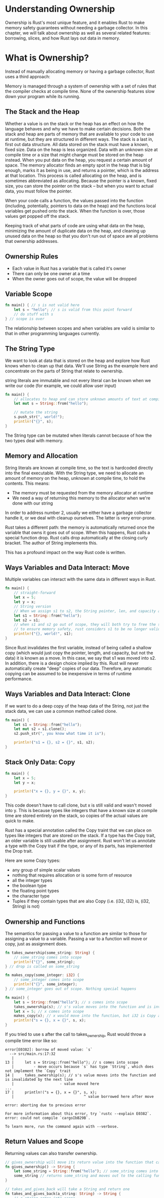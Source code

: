 * Understanding Ownership

  Ownership is Rust's most unique feature, and it enables Rust to make memory safety guarantees without needing a garbage collector.
  In this chapter, we will talk about ownership as well as several related features: borrowing, slices, and how Rust lays out data in memory.

* What is Ownership?

  Instead of manually allocating memory or having a garbage collector, Rust uses a third approach:

  Memory is managed through a system of ownership with a set of rules that the compiler checks at compile time.
  None of the ownership features slow down your program while its running.

** The Stack and the Heap

   Whether a value is on the stack or the heap has an effect on how the language behaves and why we have to make certain decisions.
   Both the stack and heap are parts of memory that are available to your code to use at runtime, but they are structured in different ways.
   The stack is a last in, first out data structure. All data stored on the stack must have a known, fixed size.
   Data on the heap is less organized. Data with an unknown size at compile time or a size that might change must be stored on the heap instead.
   When you put data on the heap, you request a certain amount of space. The memory allocator finds an empty spot in the heap that is big enough, marks it as being in use, and returns a pointer, which is the address at that location.
   This process is called allocating on the heap, and is sometimes abbreviated as allocating.
   Because the pointer is a known, fixed size, you can store the pointer on the stack -- but when you want to actual data, you must follow the pointer.

   When your code calls a function, the values passed into the function (including, potentially, pointers to data on the heap) and the functions local variables get pushed onto the stack.
   When the function is over, those values get popped off the stack.

   Keeping track of what parts of code are using what data on the heap, minimizing the amount of duplicate data on the heap, and cleaning up unused data on the heap so that you don't run out of space are all problems that ownership addresses. 
   
** Ownership Rules

   - Each value in Rust has a variable that is called it's owner
   - There can only be one owner at a time
   - When the owner goes out of scope, the value will be dropped

** Variable Scope

#+name:
#+BEGIN_SRC rust
fn main() { // s is not valid here
    let s = "hello"; // s is valid from this point forward
    // do stuff with s
} // scope is over
#+END_SRC

The relationship between scopes and when variables are valid is similar to that in other programming languages currently.

** The String Type

We want to look at data that is stored on the heap and explore how Rust knows when to clean up that data.
We'll use String as the example here and concentrate on the parts of String that relate to ownership.

string literals are immutable and not every literal can be known when we write our code (for example, we could allow user input)

#+name:
#+BEGIN_SRC rust
fn main() {
    // allocates to heap and can store unknown amounts of text at compile time
    let mut s = String::from("hello");

    // mutate the string
    s.push_str(", world!");
    println!("{}", s);
}
#+END_SRC

The String type can be mutated when literals cannot because of how the two types deal with memory.

** Memory and Allocation

   String literals are known at compile time, so the text is hardcoded directly into the final executable.
   With the String type, we need to allocate an amount of memory on the heap, unknown at compile time, to hold the contents. This means:
   - The memory must be requested from the memory allocator at runtime
   - We need a way of returning this memory to the allocator when we're done with our string

   In order to address number 2, usually we either have a garbage collector handle it, or we deal with cleanup ourselves. The latter is very error-prone.

   Rust takes a different path: the memory is automatically returned once the variable that owns it goes out of scope. When this happens, Rust calls a special function drop.
   Rust calls drop automatically at the closing curly bracket. The author of String implements this.

   This has a profound impact on the way Rust code is written.

   
** Ways Variables and Data Interact: Move

Multiple variables can interact with the same data in different ways in Rust. 
   
#+name:
#+BEGIN_SRC rust
fn main() {
    // straight-forward
    let x = 5;
    let y = x;
    // String version
    // When we assign s1 to s2, the String pointer, len, and capacity are copied, but not the data. We just add a second pointer pointing to the item in memory
    let s1 = String::from("hello");
    let s2 = s1;
    // when s1 and s2 go out of scope, they will both try to free the same memory. This is known as a double free error
    // to ensure memory safety, rust considers s1 to be no longer valid
    println!("{}, world!", s1);
}
#+END_SRC

Since Rust invalidates the first variable, instead of being called a shallow copy (which would just copy the pointer, length, and capacity, but not the data) it is known as a move.
In this case, we say that s1 was moved into s2. In addition, there is a design choice implied by this. Rust will never automatically create "deep" copies of our data. Therefore, any
automatic copying can be assumed to be inexpensive in terms of runtime performance.

** Ways Variables and Data Interact: Clone

   If we want to do a deep copy of the heap data of the String, not just the stack data, we can use a common method called clone.

#+name:
#+BEGIN_SRC rust
fn main() {
    let s1 = String::from("hello");
    let mut s2 = s1.clone();
    s2.push_str(", you know what time it is");

    println!("s1 = {}, s2 = {}", s1, s2);
}
#+END_SRC

** Stack Only Data: Copy

#+name:
#+BEGIN_SRC rust
fn main() {
    let x = 5;
    let y = x;

    println!("x = {}, y = {}", x, y);
}
#+END_SRC

This code doesn't have to call clone, but x is still valid and wasn't moved into y.
This is because types like integers that have a known size at compile time are stored entirely on the stack, so copies of the actual values are quick to make.

Rust has a special annotation called the Copy traint that we can place on types like integers that are stored on the stack. If a type has the Copy trait, an older variable is still usable after assignment.
Rust won't let us annotate a type with the Copy trait if the type, or any of its parts, has implemented the Drop trait.

Here are some Copy types:
- any group of simple scalar values
- nothing that requires allocation or is some form of resource
- all the integer types
- the boolean type
- the floating point types
- the character type
- Tuples if they contain types that are also Copy (i.e. (i32, i32) is, (i32, String) is not)

** Ownership and Functions

The semantics for passing a value to a function are similar to those for assigning a value to a variable. Passing a var to a function will move or copy, just as assignment does. 
   
#+name:
#+BEGIN_SRC rust
fn takes_ownership(some_string: String) {
    // some_string comes into scope
    println!("{}", some_string);
} // drop is called on some_string

fn makes_copy(some_integer: i32) {
    // some_integer comes into scope
    println!("{}", some_integer);
} // some_integer goes out of scope. Nothing special happens

fn main() {
    let s = String::from("hello"); // s comes into scope
    takes_ownership(s); // s's value moves into the function and is invalidated by the next line
    let x = 5; // x comes into scope
    makes_copy(x); // x would move into the function, but i32 is Copy and its okay to still use x afterwards
    println!("s = {}, x = {}", s, x);
}
#+END_SRC

If you tried to use s after the call to takes_ownership, Rust would throw a compile time error like so:

#+BEGIN_SRC 
error[E0382]: borrow of moved value: `s`
  --> src/main.rs:17:32
   |
13 |     let s = String::from("hello"); // s comes into scope
   |         - move occurs because `s` has type `String`, which does not implement the `Copy` trait
14 |     takes_ownership(s); // s's value moves into the function and is invalidated by the next line
   |                     - value moved here
...
17 |     println!("s = {}, x = {}", s, x);
   |                                ^ value borrowed here after move

error: aborting due to previous error

For more information about this error, try `rustc --explain E0382`.
error: could not compile `cargoIbB29B`.

To learn more, run the command again with --verbose.
#+END_SRC

** Return Values and Scope

   Returning values can also transfer ownership.

#+BEGIN_SRC rust
// gives_ownership will move its return value into the function that calls it
fn gives_ownership() -> String {
    let some_string = String::from("hello"); // some_string comes into scope
    some_string // returns some_string and moves out to the calling function
}

// takes_and_gives_back will take a String and return one
fn takes_and_gives_back(a_string: String) -> String {
    // a_string comes into scope
    a_string // a_string is returned and moves out to the calling function
}

fn main() {
    let s1 = gives_ownership(); // gives ownership moves its return value into s1
    let s2 = String::from("hello"); // s2 comes into scope
    let s3 = takes_and_gives_back(s2); // s2 is moved into our fn, which also moves its return value into s3
}
#+END_SRC

The ownership of a variable follow the same pattern every time:
- assigned a value to another variable moves it
- when a variable that includes data on the heap goes out of scope, the value will be cleaned up by drop unless the data has been moved to be owned by another variable

Taking ownership and then returning ownership with every function is a bit tedious. What if we want to let a function use a value, but not take ownership?
We could return multiple values using a tuple:

#+name:
#+BEGIN_SRC rust
fn calculate_length(s: String) -> (String, usize) {
    let length = s.len();
    (s, length)
}

fn main() {
    let s1 = String::from("hello");
    let (s2, len) = calculate_length(s1);
    println!("The length of '{}' is {}.", s2, len);
}
#+END_SRC

This is too much ceremony and a lot of work for a concept that should be common. Luckily, Rust has a feature for this concept called references

* References and Borrowing

The issue with the tuple code is that we have to return the String to the calling function so we can still use the String after the call to calculate_length (since the String was moved into calculate_length()).

#+name:
#+BEGIN_SRC rust
// use a reference to an object as a parameter instead of taking ownership of the value
fn calculate_length(s: &String) -> usize { // s is a reference to a String
    s.len()
} // here, s goes out of scope. Since it doesn't have ownership of what it refers to, nothing happens

fn main() {
    let s1 = String::from("hello");
    let len = calculate_length(&s1); // refers to s1, but does not own it. Since it doesn't own it, the value it points to will not be dropped when the reference is out of scope.
    println!("The length of '{}' is {}.", s1, len);
}
#+END_SRC

These ampersands are references, and they allow us to refer to some value without taking ownership of it.
Essentially s is a pointer to s1, which has a pointer to its data ("hello")

The opposite of referencing by using & is dereferencing by using *.

We can't actually mutate something that we are referencing (borrowing)

#+name:
#+BEGIN_SRC rust
fn change(some_string: &String) {
    some_string.push_str(", world");
}

fn main() {
    let s = String::from("hello");
    change(&s);
}
#+END_SRC

#+BEGIN_SRC rust
error[E0596]: cannot borrow `*some_string` as mutable, as it is behind a `&` reference
 --> src/main.rs:3:5
  |
2 | fn change(some_string: &String) {
  |                        ------- help: consider changing this to be a mutable reference: `&mut String`
3 |     some_string.push_str(", world");
  |     ^^^^^^^^^^^ `some_string` is a `&` reference, so the data it refers to cannot be borrowed as mutable

error: aborting due to previous error

For more information about this error, try `rustc --explain E0596`.
error: could not compile `cargoSCR0FK`.

To learn more, run the command again with --verbose.
#+END_SRC

Just as variables are immutable by default, so are references. We're not allowed to modify something we have a reference to.

** Mutable References

   We can fix the error above with a small tweak:

#+name:
#+BEGIN_SRC rust
fn change(some_string: &mut String) { // accept a mutable reference with &mut String
    some_string.push_str(", world");
}

fn main() {
    let mut s = String::from("hello"); // change s to be mut
    change(&mut s); // use a mutable reference with &mut s
}
#+END_SRC

Mutable references have one big restriction: you can only have one mutable reference to a particular piece of data in a particular scope.

For example, this fails:

#+name:
#+BEGIN_SRC rust
fn main() {
    let mut s = String::from("hello");
    let r1 = &mut s;
    let r2 = &mut s;

    println!("{}, {}", r1, r2);
}
#+END_SRC

#+name:
#+BEGIN_SRC rust
error[E0499]: cannot borrow `s` as mutable more than once at a time
 --> src/main.rs:5:14
  |
4 |     let r1 = &mut s;
  |              ------ first mutable borrow occurs here
5 |     let r2 = &mut s;
  |              ^^^^^^ second mutable borrow occurs here
6 | 
7 |     println!("{}, {}", r1, r2);
  |                        -- first borrow later used here

error: aborting due to previous error

For more information about this error, try `rustc --explain E0499`.
error: could not compile `cargoSOhrdE`.

To learn more, run the command again with --verbose.
#+END_SRC

This restricts mutation to one stream, allowing more control. The benefit to this restriction is that Rust can prevent data races at compile time.

A data race is similar to a race condition and happens when these three behaviors occur:

- two or more pointers access the same data at the same time
- at least one of the pointers is being used to write data
- there is no mechanism being used to synchronize access to the data

We could ameliorate this by creating a new scope, just not simultaneous ones:

#+name:
#+BEGIN_SRC rust
fn main() {
    let mut s = String::from("hello");
    {
        let r1 = &mut s;
        println!("Before r1 mut: {}", r1);
        r1.push_str(", world!");
        println!("After r1 mut: {}", r1);
    } // r1 goes out of scope here
    let r2 = &mut s;
    println!("Before r2 mut: {}", r2);
    r2.push_str(" How does it feel to be mutable?");
    println!("After r2 mut: {}", r2);
}
#+END_SRC

A similar rule exists for combining mutable and immutable references.

This results in an error

#+name:
#+BEGIN_SRC rust
fn main() {
    let mut s = String::from("hello");

    let r1 = &s; // sure
    let r2 = &s; // no problem
    let r3 = &mut s; // uh oh
    println!("{}, {}, {}", r1, r2, r3);
}
#+END_SRC

#+name:
#+BEGIN_SRC rust
error[E0502]: cannot borrow `s` as mutable because it is also borrowed as immutable
 --> src/main.rs:7:14
  |
5 |     let r1 = &s; // sure
  |              -- immutable borrow occurs here
6 |     let r2 = &s; // no problem
7 |     let r3 = &mut s; // uh oh
  |              ^^^^^^ mutable borrow occurs here
8 |     println!("{}, {}, {}", r1, r2, r3);
  |                            -- immutable borrow later used here

error: aborting due to previous error

For more information about this error, try `rustc --explain E0502`.
error: could not compile `cargobMvN2d`.

To learn more, run the command again with --verbose.
#+END_SRC

We can not have a mutable reference when we have an immutable one. Multiple immutable references are okay because no one who is just reading the data has the ability to affect anyone elses reading of the data.

Note that a references scope starts from where it is introduced and continues through the last time that reference is used.

#+name:
#+BEGIN_SRC rust
fn main() {
    let mut s = String::from("hello");

    let r1 = &s;
    let r2 = &s;
    println!("{} and {}", r1, r2);
    // r1, r2 no longer used after this point

    let r3 = &mut s; // this works since r1,r2's scope is up!
    println!("{}", r3);
}
#+END_SRC

** Dangling References

   In languages with pointers, its easy to erroneously create a dangling pointer (a pointer that references a location in memory that may have been given to someone else), by freeing some memory while preserving a pointer to that memory.
   In Rust, if you have a reference to some data, the compiler will ensure that the data will not go out of scope before the reference to the data does.

#+name: dangling-reference
#+BEGIN_SRC rust
fn dangle() -> &String {
    let s = String::from("hello");
    &s // return a reference to s
} // here s goes out of scope, so there is nothing to point to!

fn main() {
    let reference_to_nothing = dangle();
}
#+END_SRC

#+name:
#+BEGIN_SRC rust
error[E0106]: missing lifetime specifier
 --> src/main.rs:2:16
  |
2 | fn dangle() -> &String {
  |                ^ expected named lifetime parameter
  |
  = help: this function's return type contains a borrowed value, but there is no value for it to be borrowed from
help: consider using the `'static` lifetime
  |
2 | fn dangle() -> &'static String {
  |                ^^^^^^^^

error: aborting due to previous error

For more information about this error, try `rustc --explain E0106`.
error: could not compile `cargoVw2IPr`.

To learn more, run the command again with --verbose.
#+END_SRC

The solution is to return the String directly

#+name:
#+BEGIN_SRC rust
fn dangle() -> String {
    let s = String::from("hello");
    s
}

fn main() {
    let reference_to_nothing = dangle();
    println!("Dang, dangle! {}", reference_to_nothing);
}
#+END_SRC

** The Rules of References

- At any given time, you can have either one mutable reference or any number of immutable references
- References must always be valid

* The Slice Type

  Another data type that does not have ownership is the **Slice**.
  Slices let you reference a contiguous sequence of elements in a collection rather than the whole collection.

  write a fn that takes a string and returns the first word it finds in that string.
  
#+name: my-attempt
#+BEGIN_SRC rust
fn get_index(cvec: Vec<char>) -> usize {
    let mut counter = 0;
    for c in cvec {
        if c.is_whitespace() {
            return counter;
        }
        counter += 1;
    }
    println!("No spaces! String Size: {}", counter);
    counter
}

fn main() {
    let s = String::from("HelloWorld! ");
    // let index_out = first_word(&s);
    let index_out = get_index(s.chars().collect());
  
    for i in 0..index_out {
        print!("{:?}", String::from(s.chars().nth(i).unwrap()));
    }
    // println!("{:?}", s.chars().nth().expect("message"));
    String::
}
#+END_SRC

lol, pretty lame

Now back to the book:



#+name:
#+BEGIN_SRC rust
// return the index of the end of the first word
fn first_word(s: &String) -> usize {
    // convert String to array of bytes
    let bytes = s.as_bytes();
    // create an iterator over the array of bytes
    // iter is a method that returns each element in a collection
    // enumerate wraps the result of iter and returns each element as part of a tuple instead
    for (i, &item) in bytes.iter().enumerate() { // i is index, &item is a reference to the element
	// since enumerate returns a tuple, we can use pattern to destructure that tuple 
        if item == b' ' { // byte literal syntax 
            return i;
        }
    }
    // if no spaces, return string length 
    s.len()
}

fn main() {
    let s = String::from("Hello, World!");
    let index_fw = first_word(&s);
    println!("{}", index_fw);
}
#+END_SRC

#+name:
#+BEGIN_SRC rust
// return the index of the end of the first word
fn first_word(s: &String) -> usize {
    // convert String to array of bytes
    let bytes = s.as_bytes();
    // create an iterator over the array of bytes
    // iter is a method that returns each element in a collection
    // enumerate wraps the result of iter and returns each element as part of a tuple instead
    for (i, &item) in bytes.iter().enumerate() {
        // i is index, &item is a reference to the element
        // since enumerate returns a tuple, we can use pattern to destructure that tuple
        if item == b' ' {
            // byte literal syntax
            return i;
        }
    }
    // if no spaces, return string length
    s.len()
}

fn main() {
    let mut s = String::from("hello world");
    let word = first_word(&s); // word gets the value 5
    s.clear(); // empties the String, setting it to ""
    println!("{}", word); // word still has 5, but there's no string that we could meaningfully use the value 5 with.
}
#+END_SRC

Having to worry about the index in word getting out of sync with the data in s is tedious and error prone! Managing these indices is even more brittle if we write a second_word function.

It would have an index like this:

#+name:
#+BEGIN_SRC rust
// return the index of the end of the first word
fn first_word(s: &String) -> usize {
    // convert String to array of bytes
    let bytes = s.as_bytes();
    // create an iterator over the array of bytes
    // iter is a method that returns each element in a collection
    // enumerate wraps the result of iter and returns each element as part of a tuple instead
    for (i, &item) in bytes.iter().enumerate() {
        // i is index, &item is a reference to the element
        // since enumerate returns a tuple, we can use pattern to destructure that tuple
        if item == b' ' {
            // byte literal syntax
            return i;
        }
    }
    // if no spaces, return string length
    s.len()
}

fn second_word(s: &String) -> (usize, usize) {
    let first_index = first_word(&s) + 1;
    let bytes = s.as_bytes();
    // create an iterator over the array of bytes
    // iter is a method that returns each element in a collection
    // enumerate wraps the result of iter and returns each element as part of a tuple instead
    for (i, &item) in bytes.iter().enumerate() {
        // i is index, &item is a reference to the element
        // since enumerate returns a tuple, we can use pattern to destructure that tuple
        if i < first_index {
	    // continue! 
        } else if item == b' ' {
            // byte literal syntax
            return (first_index, i);
        }
    }
    // if no spaces, return string length
    (first_index, s.len())
    // println!("{}", first_index);
}

fn main() {
    let s = String::from("hello world");
    let word = first_word(&s); // word gets the value 5
                               // s.clear(); // empties the String, setting it to ""
    println!("{}", word); // word still has 5, but there's no string that we could meaningfully use the value 5 with.
    let second = second_word(&s);
    println!("{:?}", second);
}
#+END_SRC

Now we are tracking a starting and an ending index, and we have even more values that were calculated from data in a particular state but aren't tied to that state at all.

Rust has a solution to this problem: String slices

** String Slices

A string slice is a reference to a part of a String, and it looks like this:

#+name:
#+BEGIN_SRC rust
fn main() {
    let s = String::from("hello world");

    let hello = &s[0..5];
    let world = &s[6..11];

    // if you want to start at the first index you can drop the value before the 2 periods
    let slice = &s[..2];
    // if you want to include the last byte of the String, you can drop the trailing number
    let len = s.len();
    let slice = &s[3..];

    println!("{}, {}, {}, {}", hello, world, len, slice);
}
#+END_SRC


Let's rewrite first_word to return a slice. The type that signifies string slice is written as &str

#+name:
#+BEGIN_SRC rust
fn first_word(s: &str) -> &str {
    let bytes = s.as_bytes();

    for (i, &item) in bytes.iter().enumerate() {
        if item == b' ' {
            return &s[0..i];
        }
    }
    &s[..]
}

fn last_word(s: &str) -> &str {
    // as byte vector
    let bytes = s.as_bytes();

    // if space is found, add 1 to i and call second word again
    for (i, &item) in bytes.iter().enumerate() {
        if item == b' ' {
            return last_word(&s[i + 1..]);
        }
    }
    // else return the last word
    &s[..]
}

fn nth_word(s: &str, n: usize) -> &str {
    // recursion to get the nth word
    fn next_word(s: &str, count: usize) -> &str {
        let bytes = s.as_bytes();

        if count == 0 {
            return first_word(&s[..]);
        }

        for (i, &item) in bytes.iter().enumerate() {
            if item == b' ' {
                return next_word(&s[i + 1..], count - 1);
            }
        }
        &s[..]
    }

    // if counter = 0 then return the word else recurse
    next_word(&s[..], n)
}

fn main() {
    let s = String::from("hello my darling hello my world");
    // let word = first_word(&s);
    let word_1 = first_word(&s[..]);
    let word_2 = last_word(&s[..]);
    let word_n = nth_word(&s[..], 0);

    for i in 0..6 {
        println!("word {}: {}", i, nth_word(&s[..], i));
    }
    println!("{}, {}, {}", word_1, word_2, word_n);
}
#+END_SRC

#+name:
#+BEGIN_SRC rust
fn first_word(s: &String) -> &str {
    let bytes = s.as_bytes();

    for (i, &item) in bytes.iter().enumerate() {
	if item == b' ' {
	    return &s[0..i];
	}
    }
    &s[..]
}

fn main() {
    let mut s = String::from("hello world");
    let word = first_word(&s);
    s.clear(); // error!
    println!("The first word is {}", word);
}
#+END_SRC

#+name:
#+BEGIN_SRC rust
error[E0502]: cannot borrow `s` as mutable because it is also borrowed as immutable
  --> src/main.rs:16:5
   |
15 |     let word = first_word(&s);
   |                           -- immutable borrow occurs here
16 |     s.clear(); // error!
   |     ^^^^^^^^^ mutable borrow occurs here
17 |     println!("The first word is {}", word);
   |                                      ---- immutable borrow later used here

error: aborting due to previous error

For more information about this error, try `rustc --explain E0502`.
error: could not compile `cargomsdSJF`.

To learn more, run the command again with --verbose.
#+END_SRC

Recall from the borrowing rules that if we have an immutable reference to something, we cannot also take a mutable reference. Because clear needs to truncate the String, it needs to get a mutable reference.
Rust disallows this, and compilation fails.

** String Literals are Slices

#+name:
#+BEGIN_SRC rust
let s = "Hello, World!";
#+END_SRC

The type of s here is &str: its a slice pointing to that specific point of the binary. This is also why string literals are immutable; &str is an immutable reference.

** String Slices as Parameters

   If we have a string slice, we can pass that directly. If we have a String, we can pass a slice of the entire String. Defining a function to take a string slice instead of a reference to a String makes our API more general and useful without losing functionality

#+name:
#+BEGIN_SRC rust
fn first_word(s: &str) -> &str {
    let bytes = s.as_bytes();

    for (i, &item) in bytes.iter().enumerate() {
        if item == b' ' {
            return &s[0..i];
        }
    }
    &s[..]
}

fn main() {
    let s = String::from("hello world");

    // first_word works on slices of Strings
    let word = first_word(&s[..]);

    let my_string_literal = "hello world";

    // first word works on slices of string literals
    let word = first_word(&my_string_literal[..]);

    // because string literals *are* string slices already, this works too without the slice syntax
    let word = first_word(my_string_literal);
    println!("The first word is {}", word);
}
#+END_SRC

** Other Slices

   String slices are specific to strings, but there is a more general slice type too

#+name:
#+BEGIN_SRC rust
fn main() {
    let a = [1, 2, 3, 4, 5];

    let slice = &a[1..3];

    println!("{:?}", slice);
}
#+END_SRC

#+RESULTS: 
: [2, 3]

